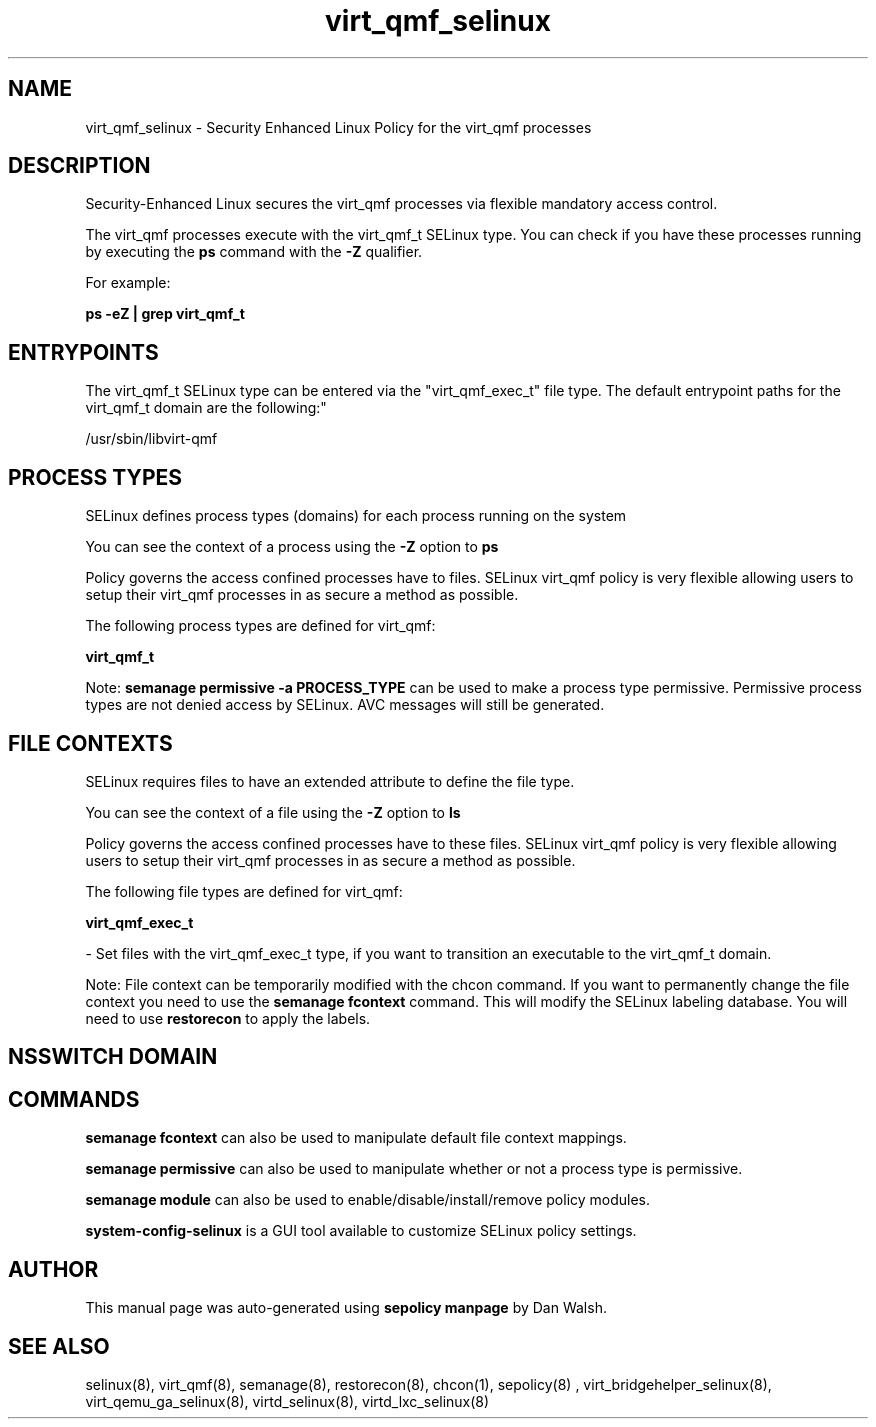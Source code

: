 .TH  "virt_qmf_selinux"  "8"  "12-11-01" "virt_qmf" "SELinux Policy documentation for virt_qmf"
.SH "NAME"
virt_qmf_selinux \- Security Enhanced Linux Policy for the virt_qmf processes
.SH "DESCRIPTION"

Security-Enhanced Linux secures the virt_qmf processes via flexible mandatory access control.

The virt_qmf processes execute with the virt_qmf_t SELinux type. You can check if you have these processes running by executing the \fBps\fP command with the \fB\-Z\fP qualifier.

For example:

.B ps -eZ | grep virt_qmf_t


.SH "ENTRYPOINTS"

The virt_qmf_t SELinux type can be entered via the "virt_qmf_exec_t" file type.  The default entrypoint paths for the virt_qmf_t domain are the following:"

/usr/sbin/libvirt-qmf
.SH PROCESS TYPES
SELinux defines process types (domains) for each process running on the system
.PP
You can see the context of a process using the \fB\-Z\fP option to \fBps\bP
.PP
Policy governs the access confined processes have to files.
SELinux virt_qmf policy is very flexible allowing users to setup their virt_qmf processes in as secure a method as possible.
.PP
The following process types are defined for virt_qmf:

.EX
.B virt_qmf_t
.EE
.PP
Note:
.B semanage permissive -a PROCESS_TYPE
can be used to make a process type permissive. Permissive process types are not denied access by SELinux. AVC messages will still be generated.

.SH FILE CONTEXTS
SELinux requires files to have an extended attribute to define the file type.
.PP
You can see the context of a file using the \fB\-Z\fP option to \fBls\bP
.PP
Policy governs the access confined processes have to these files.
SELinux virt_qmf policy is very flexible allowing users to setup their virt_qmf processes in as secure a method as possible.
.PP
The following file types are defined for virt_qmf:


.EX
.PP
.B virt_qmf_exec_t
.EE

- Set files with the virt_qmf_exec_t type, if you want to transition an executable to the virt_qmf_t domain.


.PP
Note: File context can be temporarily modified with the chcon command.  If you want to permanently change the file context you need to use the
.B semanage fcontext
command.  This will modify the SELinux labeling database.  You will need to use
.B restorecon
to apply the labels.

.SH NSSWITCH DOMAIN

.SH "COMMANDS"
.B semanage fcontext
can also be used to manipulate default file context mappings.
.PP
.B semanage permissive
can also be used to manipulate whether or not a process type is permissive.
.PP
.B semanage module
can also be used to enable/disable/install/remove policy modules.

.PP
.B system-config-selinux
is a GUI tool available to customize SELinux policy settings.

.SH AUTHOR
This manual page was auto-generated using
.B "sepolicy manpage"
by Dan Walsh.

.SH "SEE ALSO"
selinux(8), virt_qmf(8), semanage(8), restorecon(8), chcon(1), sepolicy(8)
, virt_bridgehelper_selinux(8), virt_qemu_ga_selinux(8), virtd_selinux(8), virtd_lxc_selinux(8)